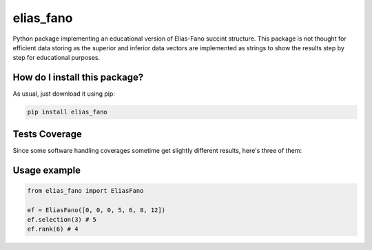 elias_fano
=========================================================================================
|travis| |sonar_quality| |sonar_maintainability| |codacy| |code_climate_maintainability| |pip| |downloads|

Python package implementing an educational version of Elias-Fano succint structure. This package is not thought for efficient data storing as the superior and inferior data vectors are implemented as strings to show the results step by step for educational purposes.

How do I install this package?
----------------------------------------------
As usual, just download it using pip:

.. code:: shell

    pip install elias_fano

Tests Coverage
----------------------------------------------
Since some software handling coverages sometime get slightly different results, here's three of them:

|coveralls| |sonar_coverage| |code_climate_coverage|


Usage example
----------------------------------------------

.. code:: python

    from elias_fano import EliasFano

    ef = EliasFano([0, 0, 0, 5, 6, 8, 12])
    ef.selection(3) # 5
    ef.rank(6) # 4


.. |travis| image:: https://travis-ci.org/LucaCappelletti94/elias_fano.png
   :target: https://travis-ci.org/LucaCappelletti94/elias_fano
   :alt: Travis CI build

.. |sonar_quality| image:: https://sonarcloud.io/api/project_badges/measure?project=LucaCappelletti94_elias_fano&metric=alert_status
    :target: https://sonarcloud.io/dashboard/index/LucaCappelletti94_elias_fano
    :alt: SonarCloud Quality

.. |sonar_maintainability| image:: https://sonarcloud.io/api/project_badges/measure?project=LucaCappelletti94_elias_fano&metric=sqale_rating
    :target: https://sonarcloud.io/dashboard/index/LucaCappelletti94_elias_fano
    :alt: SonarCloud Maintainability

.. |sonar_coverage| image:: https://sonarcloud.io/api/project_badges/measure?project=LucaCappelletti94_elias_fano&metric=coverage
    :target: https://sonarcloud.io/dashboard/index/LucaCappelletti94_elias_fano
    :alt: SonarCloud Coverage

.. |coveralls| image:: https://coveralls.io/repos/github/LucaCappelletti94/elias_fano/badge.svg?branch=master
    :target: https://coveralls.io/github/LucaCappelletti94/elias_fano?branch=master
    :alt: Coveralls Coverage

.. |pip| image:: https://badge.fury.io/py/elias_fano.svg
    :target: https://badge.fury.io/py/elias_fano
    :alt: Pypi project

.. |downloads| image:: https://pepy.tech/badge/elias_fano
    :target: https://pepy.tech/badge/elias_fano
    :alt: Pypi total project downloads 

.. |codacy|  image:: https://api.codacy.com/project/badge/Grade/22ac0b213d0748efb19490810827da56
    :target: https://www.codacy.com/manual/LucaCappelletti94/elias_fano?utm_source=github.com&amp;utm_medium=referral&amp;utm_content=LucaCappelletti94/elias_fano&amp;utm_campaign=Badge_Grade
    :alt: Codacy Maintainability

.. |code_climate_maintainability| image:: https://api.codeclimate.com/v1/badges/8daba58e41a3472f841b/maintainability
    :target: https://codeclimate.com/github/LucaCappelletti94/elias_fano/maintainability
    :alt: Maintainability

.. |code_climate_coverage| image:: https://api.codeclimate.com/v1/badges/8daba58e41a3472f841b/test_coverage
    :target: https://codeclimate.com/github/LucaCappelletti94/elias_fano/test_coverage
    :alt: Code Climate Coverate